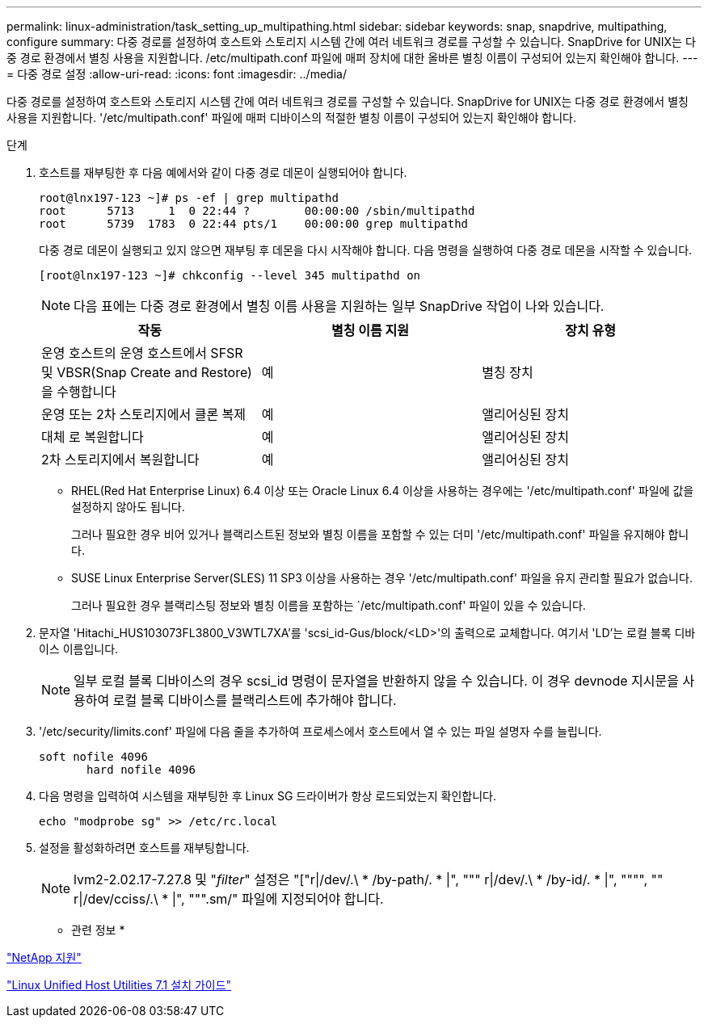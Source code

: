 ---
permalink: linux-administration/task_setting_up_multipathing.html 
sidebar: sidebar 
keywords: snap, snapdrive, multipathing, configure 
summary: 다중 경로를 설정하여 호스트와 스토리지 시스템 간에 여러 네트워크 경로를 구성할 수 있습니다. SnapDrive for UNIX는 다중 경로 환경에서 별칭 사용을 지원합니다. /etc/multipath.conf 파일에 매퍼 장치에 대한 올바른 별칭 이름이 구성되어 있는지 확인해야 합니다. 
---
= 다중 경로 설정
:allow-uri-read: 
:icons: font
:imagesdir: ../media/


[role="lead"]
다중 경로를 설정하여 호스트와 스토리지 시스템 간에 여러 네트워크 경로를 구성할 수 있습니다. SnapDrive for UNIX는 다중 경로 환경에서 별칭 사용을 지원합니다. '/etc/multipath.conf' 파일에 매퍼 디바이스의 적절한 별칭 이름이 구성되어 있는지 확인해야 합니다.

.단계
. 호스트를 재부팅한 후 다음 예에서와 같이 다중 경로 데몬이 실행되어야 합니다.
+
[listing]
----
root@lnx197-123 ~]# ps -ef | grep multipathd
root      5713     1  0 22:44 ?        00:00:00 /sbin/multipathd
root      5739  1783  0 22:44 pts/1    00:00:00 grep multipathd
----
+
다중 경로 데몬이 실행되고 있지 않으면 재부팅 후 데몬을 다시 시작해야 합니다. 다음 명령을 실행하여 다중 경로 데몬을 시작할 수 있습니다.

+
[listing]
----
[root@lnx197-123 ~]# chkconfig --level 345 multipathd on
----
+

NOTE: 다음 표에는 다중 경로 환경에서 별칭 이름 사용을 지원하는 일부 SnapDrive 작업이 나와 있습니다.

+
|===
| 작동 | 별칭 이름 지원 | 장치 유형 


 a| 
운영 호스트의 운영 호스트에서 SFSR 및 VBSR(Snap Create and Restore)을 수행합니다
 a| 
예
 a| 
별칭 장치



 a| 
운영 또는 2차 스토리지에서 클론 복제
 a| 
예
 a| 
앨리어싱된 장치



 a| 
대체 로 복원합니다
 a| 
예
 a| 
앨리어싱된 장치



 a| 
2차 스토리지에서 복원합니다
 a| 
예
 a| 
앨리어싱된 장치

|===
+
** RHEL(Red Hat Enterprise Linux) 6.4 이상 또는 Oracle Linux 6.4 이상을 사용하는 경우에는 '/etc/multipath.conf' 파일에 값을 설정하지 않아도 됩니다.
+
그러나 필요한 경우 비어 있거나 블랙리스트된 정보와 별칭 이름을 포함할 수 있는 더미 '/etc/multipath.conf' 파일을 유지해야 합니다.

** SUSE Linux Enterprise Server(SLES) 11 SP3 이상을 사용하는 경우 '/etc/multipath.conf' 파일을 유지 관리할 필요가 없습니다.
+
그러나 필요한 경우 블랙리스팅 정보와 별칭 이름을 포함하는 `/etc/multipath.conf' 파일이 있을 수 있습니다.



. 문자열 'Hitachi_HUS103073FL3800_V3WTL7XA'를 'scsi_id-Gus/block/<LD>'의 출력으로 교체합니다. 여기서 'LD'는 로컬 블록 디바이스 이름입니다.
+

NOTE: 일부 로컬 블록 디바이스의 경우 scsi_id 명령이 문자열을 반환하지 않을 수 있습니다. 이 경우 devnode 지시문을 사용하여 로컬 블록 디바이스를 블랙리스트에 추가해야 합니다.

. '/etc/security/limits.conf' 파일에 다음 줄을 추가하여 프로세스에서 호스트에서 열 수 있는 파일 설명자 수를 늘립니다.
+
[listing]
----
soft nofile 4096
       hard nofile 4096
----
. 다음 명령을 입력하여 시스템을 재부팅한 후 Linux SG 드라이버가 항상 로드되었는지 확인합니다.
+
[listing]
----
echo "modprobe sg" >> /etc/rc.local
----
. 설정을 활성화하려면 호스트를 재부팅합니다.
+

NOTE: lvm2-2.02.17-7.27.8 및 "_filter_" 설정은 "["r|/dev/.\ * /by-path/. * |", """ r|/dev/.\ * /by-id/. * |", """", "" r|/dev/cciss/.\ * |", """.sm/" 파일에 지정되어야 합니다.



* 관련 정보 *

http://mysupport.netapp.com["NetApp 지원"]

https://library.netapp.com/ecm/ecm_download_file/ECMLP2547936["Linux Unified Host Utilities 7.1 설치 가이드"]
